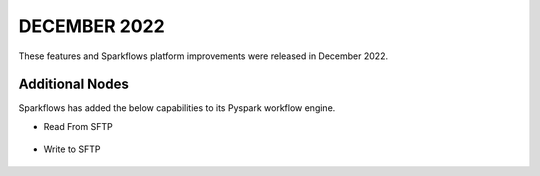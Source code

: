 DECEMBER 2022
=============

These features and Sparkflows platform improvements were released in December 2022.

Additional Nodes
------

Sparkflows has added the below capabilities to its Pyspark workflow engine.

- Read From SFTP

.. figure:: ../_assets/releases/2022-dec/sftp_read.PNG
   :alt: read sftp
   :width: 80%

- Write to SFTP

.. figure:: ../_assets/releases/2022-dec/sftp_write.PNG
   :alt: write sftp
   :width: 80%
